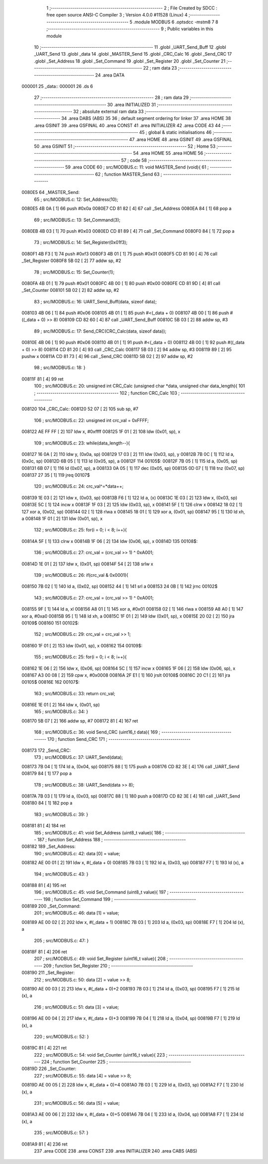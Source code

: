                                       1 ;--------------------------------------------------------
                                      2 ; File Created by SDCC : free open source ANSI-C Compiler
                                      3 ; Version 4.0.0 #11528 (Linux)
                                      4 ;--------------------------------------------------------
                                      5 	.module MODBUS
                                      6 	.optsdcc -mstm8
                                      7 	
                                      8 ;--------------------------------------------------------
                                      9 ; Public variables in this module
                                     10 ;--------------------------------------------------------
                                     11 	.globl _UART_Send_Buff
                                     12 	.globl _UART_Send
                                     13 	.globl _data
                                     14 	.globl _MASTER_Send
                                     15 	.globl _CRC_Calc
                                     16 	.globl _Send_CRC
                                     17 	.globl _Set_Address
                                     18 	.globl _Set_Command
                                     19 	.globl _Set_Register
                                     20 	.globl _Set_Counter
                                     21 ;--------------------------------------------------------
                                     22 ; ram data
                                     23 ;--------------------------------------------------------
                                     24 	.area DATA
      000001                         25 _data::
      000001                         26 	.ds 6
                                     27 ;--------------------------------------------------------
                                     28 ; ram data
                                     29 ;--------------------------------------------------------
                                     30 	.area INITIALIZED
                                     31 ;--------------------------------------------------------
                                     32 ; absolute external ram data
                                     33 ;--------------------------------------------------------
                                     34 	.area DABS (ABS)
                                     35 
                                     36 ; default segment ordering for linker
                                     37 	.area HOME
                                     38 	.area GSINIT
                                     39 	.area GSFINAL
                                     40 	.area CONST
                                     41 	.area INITIALIZER
                                     42 	.area CODE
                                     43 
                                     44 ;--------------------------------------------------------
                                     45 ; global & static initialisations
                                     46 ;--------------------------------------------------------
                                     47 	.area HOME
                                     48 	.area GSINIT
                                     49 	.area GSFINAL
                                     50 	.area GSINIT
                                     51 ;--------------------------------------------------------
                                     52 ; Home
                                     53 ;--------------------------------------------------------
                                     54 	.area HOME
                                     55 	.area HOME
                                     56 ;--------------------------------------------------------
                                     57 ; code
                                     58 ;--------------------------------------------------------
                                     59 	.area CODE
                                     60 ;	src/MODBUS.c: 11: void MASTER_Send (void){
                                     61 ;	-----------------------------------------
                                     62 ;	 function MASTER_Send
                                     63 ;	-----------------------------------------
      0080E5                         64 _MASTER_Send:
                                     65 ;	src/MODBUS.c: 12: Set_Address(10);
      0080E5 4B 0A            [ 1]   66 	push	#0x0a
      0080E7 CD 81 82         [ 4]   67 	call	_Set_Address
      0080EA 84               [ 1]   68 	pop	a
                                     69 ;	src/MODBUS.c: 13: Set_Command(3);
      0080EB 4B 03            [ 1]   70 	push	#0x03
      0080ED CD 81 89         [ 4]   71 	call	_Set_Command
      0080F0 84               [ 1]   72 	pop	a
                                     73 ;	src/MODBUS.c: 14: Set_Register(0x01f3);
      0080F1 4B F3            [ 1]   74 	push	#0xf3
      0080F3 4B 01            [ 1]   75 	push	#0x01
      0080F5 CD 81 90         [ 4]   76 	call	_Set_Register
      0080F8 5B 02            [ 2]   77 	addw	sp, #2
                                     78 ;	src/MODBUS.c: 15: Set_Counter(1);
      0080FA 4B 01            [ 1]   79 	push	#0x01
      0080FC 4B 00            [ 1]   80 	push	#0x00
      0080FE CD 81 9D         [ 4]   81 	call	_Set_Counter
      008101 5B 02            [ 2]   82 	addw	sp, #2
                                     83 ;	src/MODBUS.c: 16: UART_Send_Buff(data, sizeof data);
      008103 4B 06            [ 1]   84 	push	#0x06
      008105 4B 01            [ 1]   85 	push	#<(_data + 0)
      008107 4B 00            [ 1]   86 	push	#((_data + 0) >> 8)
      008109 CD 82 60         [ 4]   87 	call	_UART_Send_Buff
      00810C 5B 03            [ 2]   88 	addw	sp, #3
                                     89 ;	src/MODBUS.c: 17: Send_CRC(CRC_Calc(data, sizeof data));
      00810E 4B 06            [ 1]   90 	push	#0x06
      008110 4B 01            [ 1]   91 	push	#<(_data + 0)
      008112 4B 00            [ 1]   92 	push	#((_data + 0) >> 8)
      008114 CD 81 20         [ 4]   93 	call	_CRC_Calc
      008117 5B 03            [ 2]   94 	addw	sp, #3
      008119 89               [ 2]   95 	pushw	x
      00811A CD 81 73         [ 4]   96 	call	_Send_CRC
      00811D 5B 02            [ 2]   97 	addw	sp, #2
                                     98 ;	src/MODBUS.c: 18: }
      00811F 81               [ 4]   99 	ret
                                    100 ;	src/MODBUS.c: 20: unsigned int CRC_Calc (unsigned char *data, unsigned char data_length){
                                    101 ;	-----------------------------------------
                                    102 ;	 function CRC_Calc
                                    103 ;	-----------------------------------------
      008120                        104 _CRC_Calc:
      008120 52 07            [ 2]  105 	sub	sp, #7
                                    106 ;	src/MODBUS.c: 22: unsigned int crc_val = 0xFFFF;
      008122 AE FF FF         [ 2]  107 	ldw	x, #0xffff
      008125 1F 01            [ 2]  108 	ldw	(0x01, sp), x
                                    109 ;	src/MODBUS.c: 23: while(data_length--){
      008127 16 0A            [ 2]  110 	ldw	y, (0x0a, sp)
      008129 17 03            [ 2]  111 	ldw	(0x03, sp), y
      00812B 7B 0C            [ 1]  112 	ld	a, (0x0c, sp)
      00812D 6B 05            [ 1]  113 	ld	(0x05, sp), a
      00812F                        114 00105$:
      00812F 7B 05            [ 1]  115 	ld	a, (0x05, sp)
      008131 6B 07            [ 1]  116 	ld	(0x07, sp), a
      008133 0A 05            [ 1]  117 	dec	(0x05, sp)
      008135 0D 07            [ 1]  118 	tnz	(0x07, sp)
      008137 27 35            [ 1]  119 	jreq	00107$
                                    120 ;	src/MODBUS.c: 24: crc_val^=*data++;
      008139 1E 03            [ 2]  121 	ldw	x, (0x03, sp)
      00813B F6               [ 1]  122 	ld	a, (x)
      00813C 1E 03            [ 2]  123 	ldw	x, (0x03, sp)
      00813E 5C               [ 1]  124 	incw	x
      00813F 1F 03            [ 2]  125 	ldw	(0x03, sp), x
      008141 5F               [ 1]  126 	clrw	x
      008142 18 02            [ 1]  127 	xor	a, (0x02, sp)
      008144 02               [ 1]  128 	rlwa	x
      008145 18 01            [ 1]  129 	xor	a, (0x01, sp)
      008147 95               [ 1]  130 	ld	xh, a
      008148 1F 01            [ 2]  131 	ldw	(0x01, sp), x
                                    132 ;	src/MODBUS.c: 25: for(i = 0; i < 8; i++){
      00814A 5F               [ 1]  133 	clrw	x
      00814B 1F 06            [ 2]  134 	ldw	(0x06, sp), x
      00814D                        135 00108$:
                                    136 ;	src/MODBUS.c: 27: crc_val = (crc_val >> 1) ^ 0xA001;
      00814D 1E 01            [ 2]  137 	ldw	x, (0x01, sp)
      00814F 54               [ 2]  138 	srlw	x
                                    139 ;	src/MODBUS.c: 26: if(crc_val & 0x0001){
      008150 7B 02            [ 1]  140 	ld	a, (0x02, sp)
      008152 44               [ 1]  141 	srl	a
      008153 24 0B            [ 1]  142 	jrnc	00102$
                                    143 ;	src/MODBUS.c: 27: crc_val = (crc_val >> 1) ^ 0xA001;
      008155 9F               [ 1]  144 	ld	a, xl
      008156 A8 01            [ 1]  145 	xor	a, #0x01
      008158 02               [ 1]  146 	rlwa	x
      008159 A8 A0            [ 1]  147 	xor	a, #0xa0
      00815B 95               [ 1]  148 	ld	xh, a
      00815C 1F 01            [ 2]  149 	ldw	(0x01, sp), x
      00815E 20 02            [ 2]  150 	jra	00109$
      008160                        151 00102$:
                                    152 ;	src/MODBUS.c: 29: crc_val = crc_val >> 1;
      008160 1F 01            [ 2]  153 	ldw	(0x01, sp), x
      008162                        154 00109$:
                                    155 ;	src/MODBUS.c: 25: for(i = 0; i < 8; i++){
      008162 1E 06            [ 2]  156 	ldw	x, (0x06, sp)
      008164 5C               [ 1]  157 	incw	x
      008165 1F 06            [ 2]  158 	ldw	(0x06, sp), x
      008167 A3 00 08         [ 2]  159 	cpw	x, #0x0008
      00816A 2F E1            [ 1]  160 	jrslt	00108$
      00816C 20 C1            [ 2]  161 	jra	00105$
      00816E                        162 00107$:
                                    163 ;	src/MODBUS.c: 33: return crc_val;
      00816E 1E 01            [ 2]  164 	ldw	x, (0x01, sp)
                                    165 ;	src/MODBUS.c: 34: }
      008170 5B 07            [ 2]  166 	addw	sp, #7
      008172 81               [ 4]  167 	ret
                                    168 ;	src/MODBUS.c: 36: void Send_CRC (uint16_t data){
                                    169 ;	-----------------------------------------
                                    170 ;	 function Send_CRC
                                    171 ;	-----------------------------------------
      008173                        172 _Send_CRC:
                                    173 ;	src/MODBUS.c: 37: UART_Send(data);
      008173 7B 04            [ 1]  174 	ld	a, (0x04, sp)
      008175 88               [ 1]  175 	push	a
      008176 CD 82 3E         [ 4]  176 	call	_UART_Send
      008179 84               [ 1]  177 	pop	a
                                    178 ;	src/MODBUS.c: 38: UART_Send(data >> 8);
      00817A 7B 03            [ 1]  179 	ld	a, (0x03, sp)
      00817C 88               [ 1]  180 	push	a
      00817D CD 82 3E         [ 4]  181 	call	_UART_Send
      008180 84               [ 1]  182 	pop	a
                                    183 ;	src/MODBUS.c: 39: }
      008181 81               [ 4]  184 	ret
                                    185 ;	src/MODBUS.c: 41: void Set_Address (uint8_t value){
                                    186 ;	-----------------------------------------
                                    187 ;	 function Set_Address
                                    188 ;	-----------------------------------------
      008182                        189 _Set_Address:
                                    190 ;	src/MODBUS.c: 42: data [0] = value;
      008182 AE 00 01         [ 2]  191 	ldw	x, #(_data + 0)
      008185 7B 03            [ 1]  192 	ld	a, (0x03, sp)
      008187 F7               [ 1]  193 	ld	(x), a
                                    194 ;	src/MODBUS.c: 43: }
      008188 81               [ 4]  195 	ret
                                    196 ;	src/MODBUS.c: 45: void Set_Command (uint8_t value){
                                    197 ;	-----------------------------------------
                                    198 ;	 function Set_Command
                                    199 ;	-----------------------------------------
      008189                        200 _Set_Command:
                                    201 ;	src/MODBUS.c: 46: data [1] = value;
      008189 AE 00 02         [ 2]  202 	ldw	x, #(_data + 1)
      00818C 7B 03            [ 1]  203 	ld	a, (0x03, sp)
      00818E F7               [ 1]  204 	ld	(x), a
                                    205 ;	src/MODBUS.c: 47: }
      00818F 81               [ 4]  206 	ret
                                    207 ;	src/MODBUS.c: 49: void Set_Register (uint16_t value){
                                    208 ;	-----------------------------------------
                                    209 ;	 function Set_Register
                                    210 ;	-----------------------------------------
      008190                        211 _Set_Register:
                                    212 ;	src/MODBUS.c: 50: data [2] = value >> 8;
      008190 AE 00 03         [ 2]  213 	ldw	x, #(_data + 0)+2
      008193 7B 03            [ 1]  214 	ld	a, (0x03, sp)
      008195 F7               [ 1]  215 	ld	(x), a
                                    216 ;	src/MODBUS.c: 51: data [3] = value;
      008196 AE 00 04         [ 2]  217 	ldw	x, #(_data + 0)+3
      008199 7B 04            [ 1]  218 	ld	a, (0x04, sp)
      00819B F7               [ 1]  219 	ld	(x), a
                                    220 ;	src/MODBUS.c: 52: }
      00819C 81               [ 4]  221 	ret
                                    222 ;	src/MODBUS.c: 54: void Set_Counter (uint16_t value){
                                    223 ;	-----------------------------------------
                                    224 ;	 function Set_Counter
                                    225 ;	-----------------------------------------
      00819D                        226 _Set_Counter:
                                    227 ;	src/MODBUS.c: 55: data [4] = value >> 8;
      00819D AE 00 05         [ 2]  228 	ldw	x, #(_data + 0)+4
      0081A0 7B 03            [ 1]  229 	ld	a, (0x03, sp)
      0081A2 F7               [ 1]  230 	ld	(x), a
                                    231 ;	src/MODBUS.c: 56: data [5] = value;
      0081A3 AE 00 06         [ 2]  232 	ldw	x, #(_data + 0)+5
      0081A6 7B 04            [ 1]  233 	ld	a, (0x04, sp)
      0081A8 F7               [ 1]  234 	ld	(x), a
                                    235 ;	src/MODBUS.c: 57: }
      0081A9 81               [ 4]  236 	ret
                                    237 	.area CODE
                                    238 	.area CONST
                                    239 	.area INITIALIZER
                                    240 	.area CABS (ABS)
